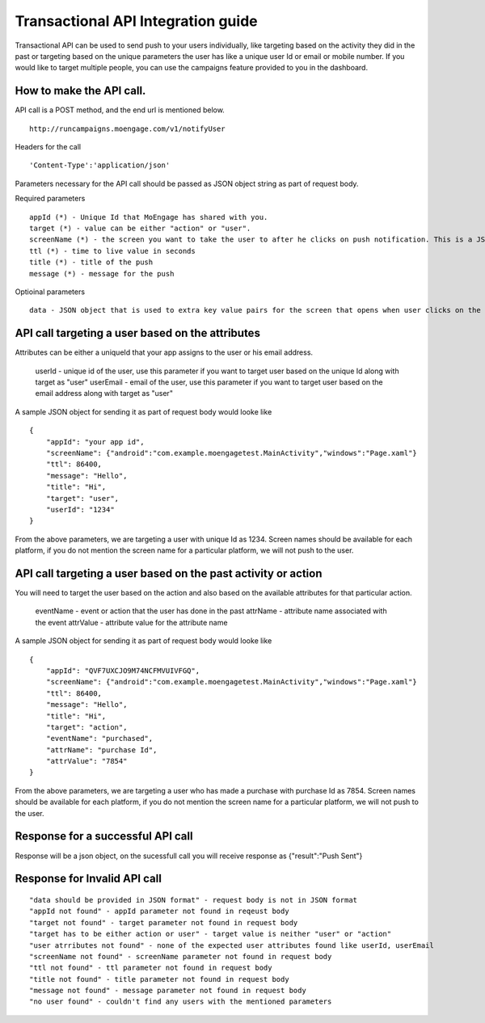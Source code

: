 
Transactional API Integration guide
===============================

Transactional API can be used to send push to your users individually, like targeting based on the activity they did in the past or targeting based on the unique parameters the user has like a unique user Id or email or mobile number. If you would like to target multiple people, you can use the campaigns feature provided to you in the dashboard.

How to make the API call.
^^^^^^^^^^^^^^^^^^^^^^^^^^^^^^^^^^^^^^^^^^^^^^^^^

API call is a POST method, and the end url is mentioned below. 

::

    http://runcampaigns.moengage.com/v1/notifyUser

Headers for the call

::

    'Content-Type':'application/json'

Parameters necessary for the API call should be passed as JSON object string as part of request body.

Required parameters

::

    appId (*) - Unique Id that MoEngage has shared with you.
    target (*) - value can be either "action" or "user".
    screenName (*) - the screen you want to take the user to after he clicks on push notification. This is a JSON object with the keys as the platforms you would like to target, along with values as the full activity name or xaml file name.
    ttl (*) - time to live value in seconds
    title (*) - title of the push
    message (*) - message for the push

Optioinal parameters

::

    data - JSON object that is used to extra key value pairs for the screen that opens when user clicks on the push notification.

API call targeting a user based on the attributes
^^^^^^^^^^^^^^^^^^^^^^^^^^^^^^^^^^^^^^^^^^^^^^^^^^^^^^^^

Attributes can be either a uniqueId that your app assigns to the user or his email address.


    userId - unique id of the user, use this parameter if you want to target user based on the unique Id along with target as "user"
    userEmail - email of the user, use this parameter if you want to target user based on the email address along with target as "user"

A sample JSON object for sending it as part of request body would looke like

::

    {
    	"appId": "your app id",
    	"screenName": {"android":"com.example.moengagetest.MainActivity","windows":"Page.xaml"}
    	"ttl": 86400,
    	"message": "Hello",
    	"title": "Hi",
    	"target": "user",
    	"userId": "1234"
    }

From the above parameters, we are targeting a user with unique Id as 1234. Screen names should be available for each platform, if you do not mention the screen name for a particular platform, we will not push to the user.


API call targeting a user based on the past activity or action 
^^^^^^^^^^^^^^^^^^^^^^^^^^^^^^^^^^^^^^^^^^^^^^^^^^^^^^^^

You will need to target the user based on the action and also based on the available attributes for that particular action.

    eventName - event or action that the user has done in the past
    attrName - attribute name associated with the event
    attrValue - attribute value for the attribute name

A sample JSON object for sending it as part of request body would looke like
::

    {
    	"appId": "QVF7UXCJO9M74NCFMVUIVFGQ",
    	"screenName": {"android":"com.example.moengagetest.MainActivity","windows":"Page.xaml"}
    	"ttl": 86400,
    	"message": "Hello",
    	"title": "Hi",
    	"target": "action",
    	"eventName": "purchased",
    	"attrName": "purchase Id",
    	"attrValue": "7854"
    }

From the above parameters, we are targeting a user who has made a purchase with purchase Id as 7854. Screen names should be available for each platform, if you do not mention the screen name for a particular platform, we will not push to the user.

Response for a successful API call
^^^^^^^^^^^^^^^^^^^^^^^^^^^^^^^^^

Response will be a json object, on the sucessfull call you will receive response as {"result":"Push Sent"}

Response for Invalid API call
^^^^^^^^^^^^^^^^^^^^^^^^^^^^^^^^^

::

    "data should be provided in JSON format" - request body is not in JSON format
    "appId not found" - appId parameter not found in reqeust body
    "target not found" - target parameter not found in request body
    "target has to be either action or user" - target value is neither "user" or "action"
    "user atrributes not found" - none of the expected user attributes found like userId, userEmail
    "screenName not found" - screenName parameter not found in request body
    "ttl not found" - ttl parameter not found in request body
    "title not found" - title parameter not found in request body
    "message not found" - message parameter not found in request body
    "no user found" - couldn't find any users with the mentioned parameters
